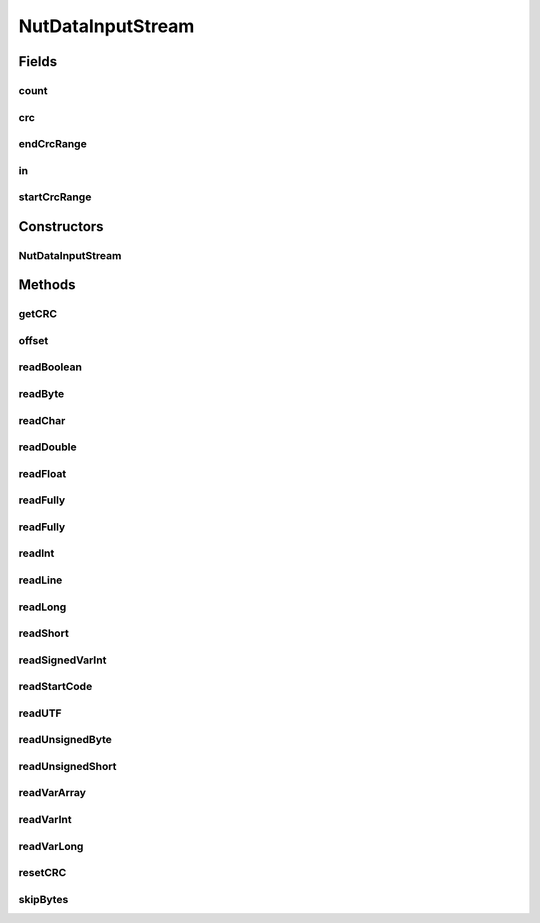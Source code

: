 .. java:import:: com.google.common.io CountingInputStream

.. java:import:: net.bramp.ffmpeg.io CRC32InputStream

.. java:import:: java.io DataInput

.. java:import:: java.io DataInputStream

.. java:import:: java.io IOException

.. java:import:: java.io InputStream

NutDataInputStream
==================

.. java:package:: net.bramp.ffmpeg.nut
   :noindex:

.. java:type:: public class NutDataInputStream implements DataInput

   A DataInputStream that implements a couple of custom FFmpeg Nut datatypes.

Fields
------
count
^^^^^

.. java:field:: final CountingInputStream count
   :outertype: NutDataInputStream

crc
^^^

.. java:field:: final CRC32InputStream crc
   :outertype: NutDataInputStream

endCrcRange
^^^^^^^^^^^

.. java:field::  long endCrcRange
   :outertype: NutDataInputStream

in
^^

.. java:field:: final DataInputStream in
   :outertype: NutDataInputStream

startCrcRange
^^^^^^^^^^^^^

.. java:field::  long startCrcRange
   :outertype: NutDataInputStream

Constructors
------------
NutDataInputStream
^^^^^^^^^^^^^^^^^^

.. java:constructor:: public NutDataInputStream(InputStream in)
   :outertype: NutDataInputStream

Methods
-------
getCRC
^^^^^^

.. java:method:: public long getCRC()
   :outertype: NutDataInputStream

offset
^^^^^^

.. java:method:: public long offset()
   :outertype: NutDataInputStream

readBoolean
^^^^^^^^^^^

.. java:method:: @Override public boolean readBoolean() throws IOException
   :outertype: NutDataInputStream

readByte
^^^^^^^^

.. java:method:: @Override public byte readByte() throws IOException
   :outertype: NutDataInputStream

readChar
^^^^^^^^

.. java:method:: @Override public char readChar() throws IOException
   :outertype: NutDataInputStream

readDouble
^^^^^^^^^^

.. java:method:: @Override public double readDouble() throws IOException
   :outertype: NutDataInputStream

readFloat
^^^^^^^^^

.. java:method:: @Override public float readFloat() throws IOException
   :outertype: NutDataInputStream

readFully
^^^^^^^^^

.. java:method:: @Override public void readFully(byte[] b) throws IOException
   :outertype: NutDataInputStream

readFully
^^^^^^^^^

.. java:method:: @Override public void readFully(byte[] b, int off, int len) throws IOException
   :outertype: NutDataInputStream

readInt
^^^^^^^

.. java:method:: @Override public int readInt() throws IOException
   :outertype: NutDataInputStream

readLine
^^^^^^^^

.. java:method:: @Override @Deprecated public String readLine() throws IOException
   :outertype: NutDataInputStream

readLong
^^^^^^^^

.. java:method:: @Override public long readLong() throws IOException
   :outertype: NutDataInputStream

readShort
^^^^^^^^^

.. java:method:: @Override public short readShort() throws IOException
   :outertype: NutDataInputStream

readSignedVarInt
^^^^^^^^^^^^^^^^

.. java:method:: public long readSignedVarInt() throws IOException
   :outertype: NutDataInputStream

readStartCode
^^^^^^^^^^^^^

.. java:method:: public long readStartCode() throws IOException
   :outertype: NutDataInputStream

readUTF
^^^^^^^

.. java:method:: @Override public String readUTF() throws IOException
   :outertype: NutDataInputStream

readUnsignedByte
^^^^^^^^^^^^^^^^

.. java:method:: @Override public int readUnsignedByte() throws IOException
   :outertype: NutDataInputStream

readUnsignedShort
^^^^^^^^^^^^^^^^^

.. java:method:: @Override public int readUnsignedShort() throws IOException
   :outertype: NutDataInputStream

readVarArray
^^^^^^^^^^^^

.. java:method:: public byte[] readVarArray() throws IOException
   :outertype: NutDataInputStream

readVarInt
^^^^^^^^^^

.. java:method:: public int readVarInt() throws IOException
   :outertype: NutDataInputStream

readVarLong
^^^^^^^^^^^

.. java:method:: public long readVarLong() throws IOException
   :outertype: NutDataInputStream

resetCRC
^^^^^^^^

.. java:method:: public void resetCRC()
   :outertype: NutDataInputStream

skipBytes
^^^^^^^^^

.. java:method:: @Override public int skipBytes(int n) throws IOException
   :outertype: NutDataInputStream

